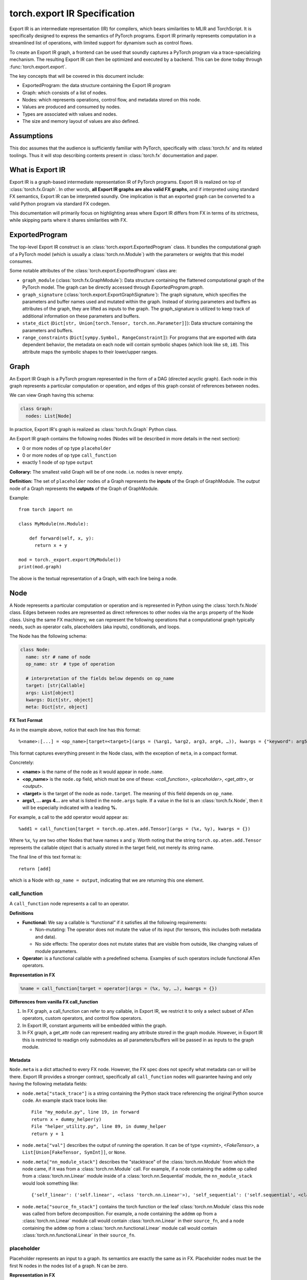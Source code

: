 .. _export.ir_spec:

torch.export IR Specification
=============================

Export IR is an intermediate representation (IR) for compilers, which bears
similarities to MLIR and TorchScript. It is specifically designed to express the
semantics of PyTorch programs. Export IR primarily represents computation in a
streamlined list of operations, with limited support for dynamism such as
control flows.

To create an Export IR graph, a frontend can be used that soundly captures a
PyTorch program via a trace-specializing mechanism. The resulting Export IR can
then be optimized and executed by a backend. This can be done today through
:func:`torch.export.export`.

The key concepts that will be covered in this document include:

- ExportedProgram: the data structure containing the Export IR program
- Graph: which consists of a list of nodes.
- Nodes: which represents operations, control flow, and metadata stored on this node.
- Values are produced and consumed by nodes.
- Types are associated with values and nodes.
- The size and memory layout of values are also defined.

Assumptions
------------

This doc assumes that the audience is sufficiently familiar with PyTorch,
specifically with :class:`torch.fx` and its related toolings. Thus it will stop
describing contents present in :class:`torch.fx` documentation and paper.

What is Export IR
-----------------

Export IR is a graph-based intermediate representation IR of PyTorch programs.
Export IR is realized on top of :class:`torch.fx.Graph`. In other words, **all
Export IR graphs are also valid FX graphs**, and if interpreted using standard
FX semantics, Export IR can be interpreted soundly. One implication is that an
exported graph can be converted to a valid Python program via standard FX
codegen.

This documentation will primarily focus on highlighting areas where Export IR
differs from FX in terms of its strictness, while skipping parts where it shares
similarities with FX.

ExportedProgram
---------------

The top-level Export IR construct is an :class:`torch.export.ExportedProgram`
class. It bundles the computational graph of a PyTorch model (which is usually a
:class:`torch.nn.Module`) with the parameters or weights that this model
consumes.

Some notable attributes of the :class:`torch.export.ExportedProgram` class are:

- ``graph_module`` (:class:`torch.fx.GraphModule`): Data structure containing
  the flattened computational graph of the PyTorch model. The graph can be
  directly accessed through `ExportedProgram.graph`.
- ``graph_signature`` (:class:`torch.export.ExportGraphSignature`): The graph
  signature, which specifies the parameters and buffer names used and mutated
  within the graph. Instead of storing parameters and buffers as attributes of
  the graph, they are lifted as inputs to the graph. The graph_signature is
  utilized to keep track of additional information on these parameters and
  buffers.
- ``state_dict`` (``Dict[str, Union[torch.Tensor, torch.nn.Parameter]]``): Data
  structure containing the parameters and buffers.
- ``range_constraints`` (``Dict[sympy.Symbol, RangeConstraint]``): For programs
  that are exported with data dependent behavior, the metadata on each node will
  contain symbolic shapes (which look like ``s0``, ``i0``). This attribute maps
  the symbolic shapes to their lower/upper ranges.

Graph
-----

An Export IR Graph is a PyTorch program represented in the form of a DAG
(directed acyclic graph).  Each node in this graph represents a particular
computation or operation, and edges of this graph consist of references between
nodes.

We can view Graph having this schema:

.. code-block:: python

   class Graph:
     nodes: List[Node]

In practice, Export IR's graph is realized as :class:`torch.fx.Graph` Python class.

An Export IR graph contains the following nodes (Nodes will be described in more
details in the next section):

- 0 or more nodes of op type ``placeholder``
- 0 or more nodes of op type ``call_function``
- exactly 1 node of op type ``output``

**Collorary:** The smallest valid Graph will be of one node. i.e. nodes is never empty.

**Definition:**
The set of ``placeholder`` nodes of a Graph represents the **inputs** of the
Graph of GraphModule. The `output` node of a Graph represents the **outputs**
of the Graph of GraphModule.

Example::

   from torch import nn

   class MyModule(nn.Module):

       def forward(self, x, y):
         return x + y

   mod = torch._export.export(MyModule())
   print(mod.graph)

The above is the textual representation of a Graph, with each line being a node.

Node
----

A Node represents a particular computation or operation and is represented in
Python using the :class:`torch.fx.Node` class. Edges between nodes are
represented as direct references to other nodes via the ``args`` property of the
Node class. Using the same FX machinery, we can represent the following
operations that a computational graph typically needs, such as operator calls,
placeholders (aka inputs), conditionals, and loops.

The Node has the following schema:

.. code-block:: python

   class Node:
     name: str # name of node
     op_name: str  # type of operation

     # interpretation of the fields below depends on op_name
     target: [str|Callable]
     args: List[object]
     kwargs: Dict[str, object]
     meta: Dict[str, object]

**FX Text Format**

As in the example above, notice that each line has this format::

   %<name>:[...] = <op_name>[target=<target>](args = (%arg1, %arg2, arg3, arg4, …)), kwargs = {"keyword": arg5})

This format captures everything present in the Node class, with the exception of
``meta``, in a compact format.

Concretely:

- **<name>** is the name of the node as it would appear in ``node.name``.

- **<op_name>** is the ``node.op`` field, which must be one of these:
  `<call_function>`, `<placeholder>`,
  `<get_attr>`, or `<output>`.

- **<target>** is the target of the node as ``node.target``. The meaning of this
  field depends on ``op_name``.

- **args1, … args 4…** are what is listed in the ``node.args`` tuple. If a
  value in the list is an :class:`torch.fx.Node`, then it will be especially
  indicated with a leading **%.**

For example, a call to the add operator would appear as::

   %add1 = call_function[target = torch.op.aten.add.Tensor](args = (%x, %y), kwargs = {})

Where ``%x``, ``%y`` are two other Nodes that have names x and y.  Worth noting
that the string ``torch.op.aten.add.Tensor`` represents the callable object that
is actually stored in the target field, not merely its string name.

The final line of this text format is::

   return [add]

which is a Node with ``op_name = output``, indicating that we are returning this
one element.

call_function
^^^^^^^^^^^^^

A ``call_function`` node represents a call to an operator.

**Definitions**

- **Functional:** We say a callable is “functional” if it satisfies all the
  following requirements:

  - Non-mutating: The operator does not mutate the value of its input (for
    tensors, this includes both metadata and data).
  - No side effects: The operator does not mutate states that are visible
    from outside, like changing values of module parameters.

- **Operator:** is a functional callable with a predefined schema. Examples of
  such operators include functional ATen operators.

**Representation in FX**

.. code-block::

    %name = call_function[target = operator](args = (%x, %y, …), kwargs = {})


**Differences from vanilla FX call_function**

1. In FX graph, a call_function can refer to any callable, in Export IR, we
   restrict it to only a select subset of ATen operators, custom operators, and
   control flow operators.

2. In Export IR, constant arguments will be embedded within the graph.

3. In FX graph, a get_attr node can represent reading any attribute stored in
   the graph module. However, in Export IR this is restricted to readign only
   submodules as all parameters/buffers will be passed in as inputs to the graph
   module.

Metadata
~~~~~~~~

``Node.meta`` is a dict attached to every FX node. However, the FX spec does not
specify what metadata can or will be there. Export IR provides a stronger
contract, specifically all ``call_function`` nodes will guarantee having and
only having the following metadata fields:

- ``node.meta["stack_trace"]`` is a string containing the Python stack trace
  referencing the original Python source code. An example stack trace looks
  like::

    File "my_module.py", line 19, in forward
    return x + dummy_helper(y)
    File "helper_utility.py", line 89, in dummy_helper
    return y + 1

- ``node.meta["val"]`` describes the output of running the operation. It can be
  of type `<symint>`, `<FakeTensor>`, a
  ``List[Union[FakeTensor, SymInt]]``, or ``None``.

- ``node.meta["nn_module_stack"]`` describes the "stacktrace" of the
  :class:`torch.nn.Module` from which the node came, if it was from a
  :class:`torch.nn.Module` call. For example, if a node containing the ``addmm``
  op called from a :class:`torch.nn.Linear` module inside of a
  :class:`torch.nn.Sequential` module, the ``nn_module_stack`` would look
  something like::

    {'self_linear': ('self.linear', <class 'torch.nn.Linear'>), 'self_sequential': ('self.sequential', <class 'torch.nn.Sequential'>)}

- ``node.meta["source_fn_stack"]`` contains the torch function or the leaf
  :class:`torch.nn.Module` class this node was called from before decomposition.
  For example, a node containing the ``addmm`` op from a
  :class:`torch.nn.Linear` module call would contain :class:`torch.nn.Linear` in
  their ``source_fn``, and a node containing the ``addmm`` op from a
  :class:`torch.nn.functional.Linear` module call would contain
  :class:`torch.nn.functional.Linear` in their ``source_fn``.

placeholder
^^^^^^^^^^^

Placeholder represents an input to a graph. Its semantics are exactly the same as in FX.
Placeholder nodes must be the first N nodes in the nodes list of a graph. N can be zero.

**Representation in FX**

.. code-block:: python

   %name = placeholder[target = name](args = ())

The target field is a string which is the name of input.

``args``, if non-empty, should be of size 1 representing the default value of this input.

**Metadata**

Placeholder nodes also have ``meta[‘val’]``, like ``call_function`` nodes. The
``val`` field in this case represents the input shape/dtype that the graph is
expected to receive for this input parameter.

output
^^^^^^

An output call represents a return statement in a function; it thus terminates the
current graph.  There is one and only one output node, and it will always be the
last node of the graph.

**Representation in FX**

.. code-block::

   output[](args = (%something, …))

This has the exact semantics as in :class:`torch.fx`. ``args`` represents the node
to be returned.

**Metadata**

Output node has the same metadata as ``call_function`` nodes.

get_attr
^^^^^^^^

``get_attr`` nodes represent reading a submodule from the encapsulating
:class:`torch.fx.GraphModule`. Unlike a vanilla FX graph from
:func:`torch.fx.symbolic_trace` in which ``get_attr`` nodes are used to read
attributes such as parameters and buffers from the top-level
:class:`torch.fx.GraphModule`, parameters and buffers are passed in as
inputs to the graph module, and stored in the top-level
:class:`torch.export.ExportedProgram`.

**Representation in FX**

.. code-block:: python

   %name = get_attr[target = name](args = ())

**Example**

Consider the following model::

  from functorch.experimental.control_flow import cond

  def true_fn(x):
      return x.sin()

  def false_fn(x):
      return x.cos()

  def f(x, y):
      return cond(y, true_fn, false_fn, [x])

Graph::

  graph():
      %x_1 : [num_users=1] = placeholder[target=x_1]
      %y_1 : [num_users=1] = placeholder[target=y_1]
      %true_graph_0 : [num_users=1] = get_attr[target=true_graph_0]
      %false_graph_0 : [num_users=1] = get_attr[target=false_graph_0]
      %conditional : [num_users=1] = call_function[target=torch.ops.higher_order.cond](args = (%y_1, %true_graph_0, %false_graph_0, [%x_1]), kwargs = {})
      return conditional

The line, ``%true_graph_0 : [num_users=1] = get_attr[target=true_graph_0]``,
reads the submodule ``true_graph_0`` which contains the ``sin`` operator.

References
----------

SymInt
^^^^^^

A SymInt is an object that can either be a literal integer or a symbol that represents
an Integer (represented in Python by ``sympy.Symbol`` class). When SymInt is a
symbol, it describes a variable of type integer that is unknown to the graph at
compile time, that is, its value is only known at runtime.

FakeTensor
^^^^^^^^^^

A FakeTensor is an object that contains the metadata of a tensor. It can be
viewed as having the following metadata.

.. code-block:: python

   class FakeTensor:
     size: List[SymInt]
     dtype: torch.dtype
     device: torch.device
     dim_order: List[int]  # This doesn't exist yet

The size field of FakeTensor is a list of integers or SymInts. If SymInts are
present, this means this tensor has a dynamic shape. If integers are present, it
is assumed that the tensor will have that exact static shape. The rank of the
TensorMeta is never dynamic. The dtype field represents the dtype of the
output of that node. There are no implicit type promotions in Edge IR. There
are no strides in FakeTensor.

In other words:

- If the operator in node.target returns a Tensor, then ``node.meta['val']`` is a
  FakeTensor describing that tensor.
- If the operator in node.target returns an n-tuple of Tensors, then
  ``node.meta['val']`` is an n-tuple of FakeTensors describing each tensor.
- If the operator in node.target returns an int/float/scalar that is known at
  compile time, then ``node.meta['val']`` is None.
- If the operator in node.target returns an int/float/scalar that is not known
  at compile time, then ``node.meta['val']`` is of type SymInt.

For example:

- ``aten::add`` returns a Tensor; so its spec will be a FakeTensor with dtype
  and size of the tensor returned by this operator.
- ``aten::sym_size`` returns an integer; so its val will be a SymInt because its
  value is only available at runtime.
- ``max_pool2d_with_indexes`` returns a tuple of (Tensor, Tensor); so the spec
  will also be a 2-tuple of FakeTensor objects, the first TensorMeta describes
  the first element of the return value etc.

Python code::

    def add_one(x):
      return torch.ops.aten(x, 1)

Graph::

    graph():
      %ph_0 : [#users=1] = placeholder[target=ph_0]
      %add_tensor : [#users=1] = call_function[target=torch.ops.aten.add.Tensor](args = (%ph_0, 1), kwargs = {})
      return [add_tensor]

FakeTensor::

    FakeTensor(dtype=torch.int, size=[2,], device=CPU)

Pytree-able Types
^^^^^^^^^^^^^^^^^

We define a type “Pytree-able”, if it is either a leaf type or a container type
that contains other Pytree-able types.

Note:

    The concept of pytree is the same as the one documented
    `here <https://jax.readthedocs.io/en/latest/pytrees.html>`__ for JAX:


The following types are defined as **leaf type**:

.. list-table::
   :widths: 50 50
   :header-rows: 1

   * - Type
     - Definition
   * - Tensor
     - :class:`torch.Tensor`
   * - Scalar
     - Any numerical types from Python, including integral types, floating point types, and zero dimensional tensors.
   * - int
     - Python int (binded as int64_t in C++)
   * - float
     - Python float (binded as double in C++)
   * - bool
     - Python bool
   * - str
     - Python string
   * - ScalarType
     - :class:`torch.dtype`
   * - Layout
     - :class:`torch.layout`
   * - MemoryFormat
     - :class:`torch.memory_format`
   * - Device
     - :class:`torch.device`

The following types are defined as **container type**:

.. list-table::
   :widths: 50 50
   :header-rows: 1

   * - Type
     - Definition
   * - Tuple
     - Python tuple
   * - List
     - Python list
   * - Dict
     - Python dict with Scalar keys
   * - NamedTuple
     - Python namedtuple
   * - Dataclass
     - Must be registered through `register_dataclass <https://github.com/pytorch/pytorch/blob/901aa85b58e8f490631ce1db44e6555869a31893/torch/export/__init__.py#L693>`__
   * - Custom class
     - Any custom class defined with `_register_pytree_node <https://github.com/pytorch/pytorch/blob/901aa85b58e8f490631ce1db44e6555869a31893/torch/utils/_pytree.py#L72>`__
